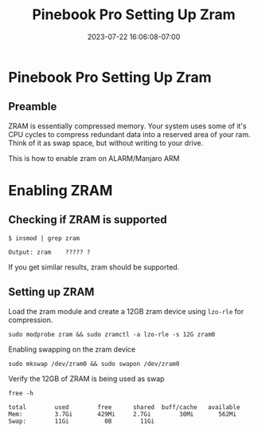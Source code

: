 #+title: Pinebook Pro Setting Up Zram
#+categories: pinebook-pro
#+date:  2023-07-22 16:06:08-07:00
#+draft: false

* Pinebook Pro Setting Up Zram
** Preamble
ZRAM is essentially compressed memory. Your system uses some of it's
CPU cycles to compress redundant data into a reserved area of your ram.
Think of it as swap space, but without writing to your drive.

This is how to enable zram on ALARM/Manjaro ARM

* Enabling ZRAM
** Checking if ZRAM is supported

#+begin_src shell
$ insmod | grep zram

Output: zram    ????? ?
#+end_src

If you get similar results, zram should be supported.

** Setting up ZRAM

Load the zram module and create a 12GB zram device using ~lzo-rle~ for
compression. 
 
 #+begin_src shell
 sudo modprobe zram && sudo zramctl -a lzo-rle -s 12G zram0
 #+end_src
 
Enabling swapping on the zram device
 
 #+begin_src shell
 sudo mkswap /dev/zram0 && sudo swapon /dev/zram0
 #+end_src
 
Verify the 12GB of ZRAM is being used as swap

 #+begin_src shell
free -h
 
total        used        free      shared  buff/cache   available
Mem:         3.7Gi       429Mi     2.7Gi        30Mi       562Mi
Swap:        11Gi          0B        11Gi
 #+end_src

